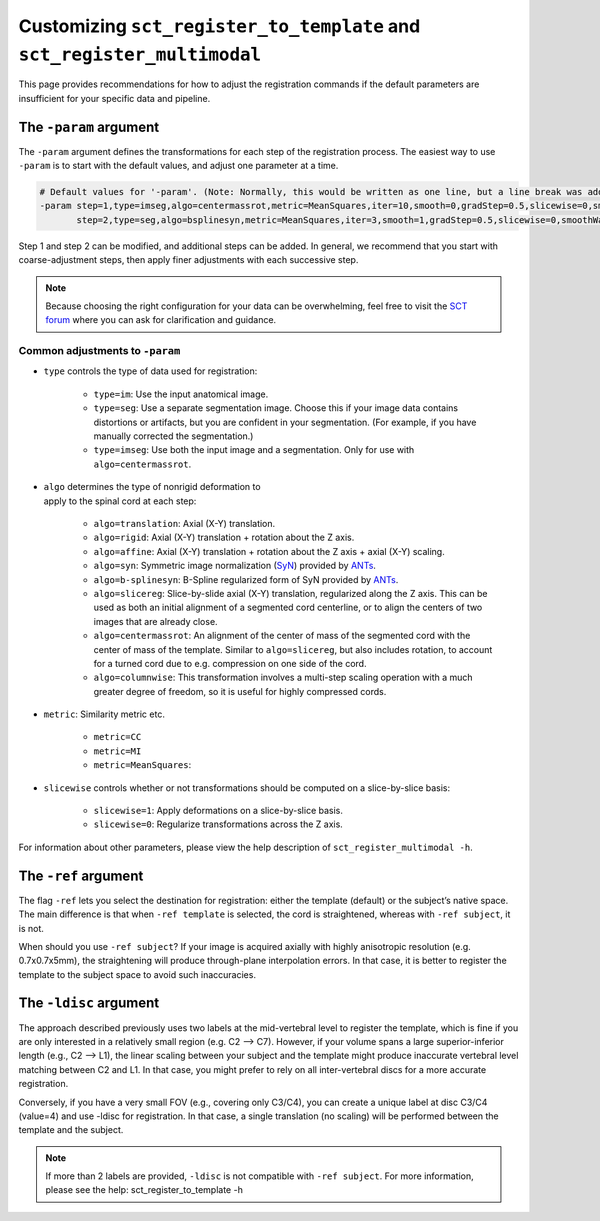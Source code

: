 .. _customizing-registration-section:

Customizing ``sct_register_to_template`` and ``sct_register_multimodal``
########################################################################

This page provides recommendations for how to adjust the registration commands if the default parameters are insufficient for your specific data and pipeline.

The ``-param`` argument
***********************

The ``-param`` argument defines the transformations for each step of the registration process. The easiest way to use ``-param`` is to start with the default values, and adjust one parameter at a time.

.. code-block::

   # Default values for '-param'. (Note: Normally, this would be written as one line, but a line break was added for readability.)
   -param step=1,type=imseg,algo=centermassrot,metric=MeanSquares,iter=10,smooth=0,gradStep=0.5,slicewise=0,smoothWarpXY=2,pca_eigenratio_th=1.6:
          step=2,type=seg,algo=bsplinesyn,metric=MeanSquares,iter=3,smooth=1,gradStep=0.5,slicewise=0,smoothWarpXY=2,pca_eigenratio_th=1.6

Step 1 and step 2 can be modified, and additional steps can be added. In general, we recommend that you start with coarse-adjustment steps, then apply finer adjustments with each successive step.

.. note:: Because choosing the right configuration for your data can be overwhelming, feel free to visit the `SCT forum <https://forum.spinalcordmri.org/c/sct/>`_ where you can ask for clarification and guidance.

Common adjustments to ``-param``
================================

* ``type`` controls the type of data used for registration:

   * ``type=im``: Use the input anatomical image.
   * ``type=seg``: Use a separate segmentation image. Choose this if your image data contains distortions or artifacts, but you are confident in your segmentation. (For example, if you have manually corrected the segmentation.)
   * ``type=imseg``: Use both the input image and a segmentation. Only for use with ``algo=centermassrot``.

.. figure:: https://raw.githubusercontent.com/spinalcordtoolbox/doc-figures/master/registration_to_template/sct_register_to_template-param-algo.png
  :align: right
  :figwidth: 40%

* ``algo`` determines the type of nonrigid deformation to apply to the spinal cord at each step:

   - ``algo=translation``: Axial (X-Y) translation.
   - ``algo=rigid``: Axial (X-Y) translation + rotation about the Z axis.
   - ``algo=affine``: Axial (X-Y) translation + rotation about the Z axis + axial (X-Y) scaling.
   - ``algo=syn``: Symmetric image normalization (`SyN <https://pubmed.ncbi.nlm.nih.gov/17659998/>`_) provided by `ANTs <https://stnava.github.io/ANTs/>`_.
   - ``algo=b-splinesyn``: B-Spline regularized form of SyN provided by `ANTs <https://stnava. github.io/ANTs/>`_.
   - ``algo=slicereg``: Slice-by-slide axial (X-Y) translation, regularized along the Z axis. This can be used as both an initial alignment of a segmented cord centerline, or to align the centers of two images that are already close.
   - ``algo=centermassrot``: An alignment of the center of mass of the segmented cord with the center of mass of the template. Similar to ``algo=slicereg``, but also includes rotation, to account for a turned cord due to e.g. compression on one side of the cord.
   - ``algo=columnwise``: This transformation involves a multi-step scaling operation with a much greater degree of freedom, so it is useful for highly compressed cords.

* ``metric``: Similarity metric etc.

   - ``metric=CC``
   - ``metric=MI``
   - ``metric=MeanSquares``:

* ``slicewise`` controls whether or not transformations should be computed on a slice-by-slice basis:

   * ``slicewise=1``: Apply deformations on a slice-by-slice basis.
   * ``slicewise=0``: Regularize transformations across the Z axis.

For information about other parameters, please view the help description of ``sct_register_multimodal -h``.

The ``-ref`` argument
*********************

The flag ``-ref`` lets you select the destination for registration: either the template (default) or the subject’s native space. The main difference is that when ``-ref template`` is selected,
the cord is straightened, whereas with ``-ref subject``, it is not.

When should you use ``-ref subject``? If your image is acquired axially with highly anisotropic resolution (e.g. 0.7x0.7x5mm), the straightening will produce through-plane interpolation errors. In that case, it is better to register the template to the subject space to avoid such inaccuracies.

The ``-ldisc`` argument
***********************

The approach described previously uses two labels at the mid-vertebral level to register the template, which is fine if you are only interested in a relatively small region (e.g. C2 —> C7). However, if your volume spans a large superior-inferior length (e.g., C2 —> L1), the linear scaling between your subject and the template might produce inaccurate vertebral level matching between C2 and L1. In that case, you might prefer to rely on all inter-vertebral discs for a more accurate registration.

Conversely, if you have a very small FOV (e.g., covering only C3/C4), you can create a unique label at disc C3/C4 (value=4) and use -ldisc for registration. In that case, a single translation (no scaling) will be performed between the template and the subject.

.. note::
   If more than 2 labels are provided, ``-ldisc`` is not compatible with ``-ref subject``. For more information, please see the help: sct_register_to_template -h